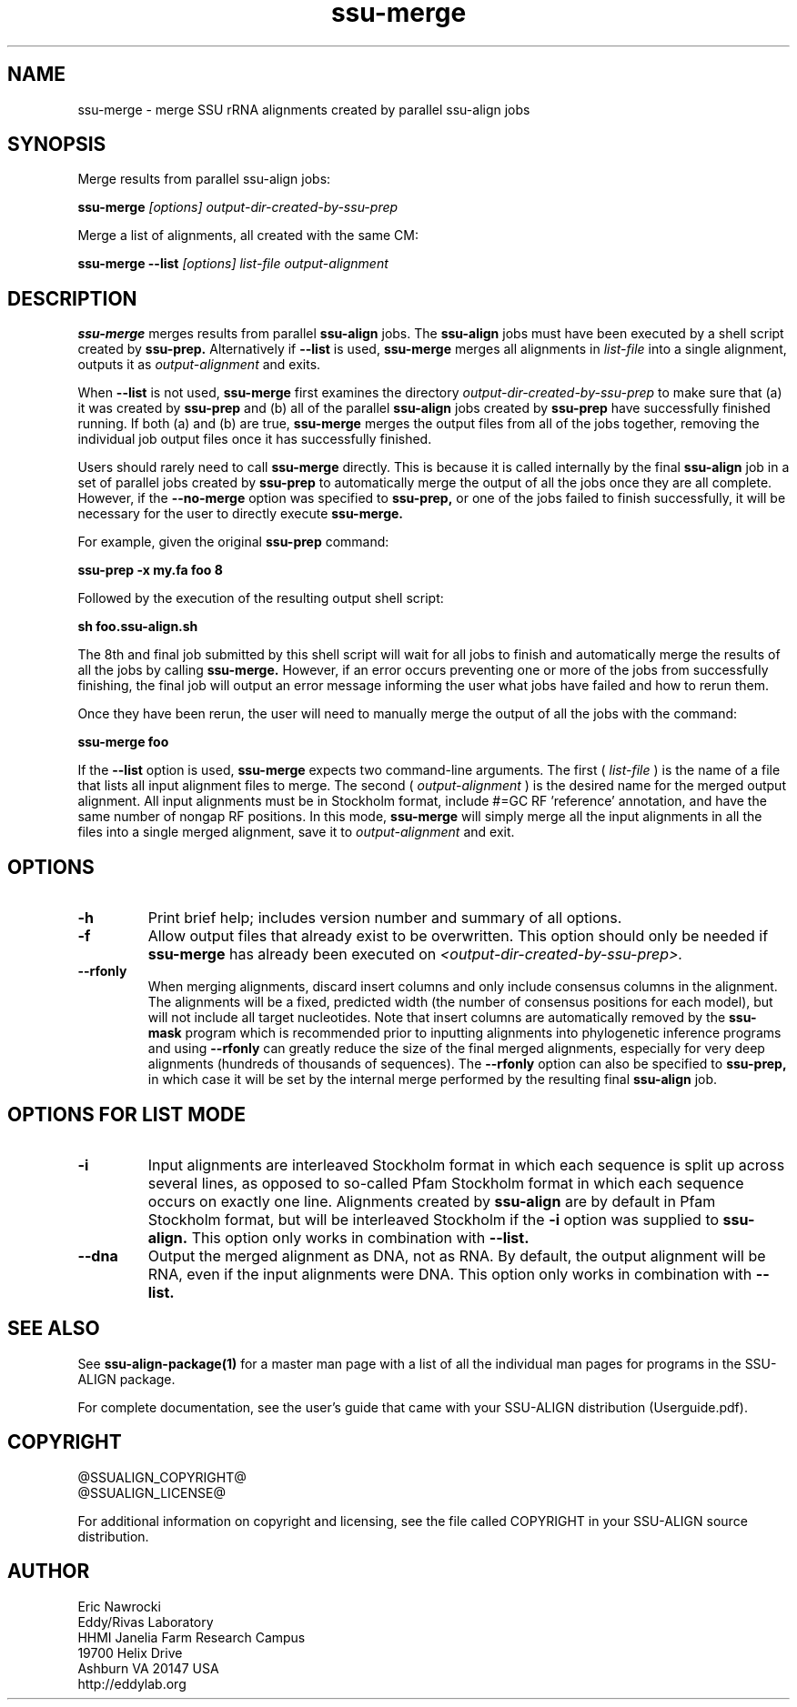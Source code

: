 .TH "ssu-merge" 1 "@RELEASEDATE@" "@PACKAGE@ @RELEASE@" "@PACKAGE@ Manual"

.SH NAME
ssu-merge - merge SSU rRNA alignments created by parallel ssu-align jobs

.SH SYNOPSIS

.PP
Merge results from parallel ssu-align jobs:
.PP
.B ssu-merge
.I [options]
.I output-dir-created-by-ssu-prep

.PP
Merge a list of alignments, all created with the same CM:
.PP
.B ssu-merge --list
.I [options]
.I list-file
.I output-alignment

.SH DESCRIPTION

.PP
.B ssu-merge 
merges results from parallel
.B ssu-align 
jobs. The 
.B ssu-align 
jobs must have been executed by a shell script created by
.B ssu-prep.
Alternatively if
.B --list
is used, 
.B ssu-merge
merges all alignments in 
.I list-file
into a single alignment, outputs it as 
.I output-alignment
and exits.

.PP
When 
.B --list
is not used,
.B ssu-merge
first 
examines the directory
.I output-dir-created-by-ssu-prep
to make sure that (a) it was created by 
.B ssu-prep 
and (b) all of the parallel 
.B ssu-align 
jobs created by 
.B ssu-prep 
have successfully finished running. If both (a) and (b) are true, 
.B ssu-merge
merges the output files from all of the jobs together, removing the
individual job output files once it has successfully finished.

.PP
Users should rarely need to call
.B ssu-merge
directly. This is because it is called internally by the final 
.B ssu-align 
job in a set of parallel jobs created by 
.B ssu-prep
to automatically merge the output of all the jobs once they are all
complete.  However, if the 
.B --no-merge
option was specified to 
.B ssu-prep,
or one of the jobs failed to finish successfully, it will be necessary
for the user to directly execute 
.B ssu-merge.

.PP
For example, given the original 
.B ssu-prep 
command:

.B ssu-prep -x my.fa foo 8 

.PP
Followed by the execution of the resulting output shell script:

.B sh foo.ssu-align.sh

.PP
The 8th and final job submitted by this shell script will
wait for all jobs to finish and automatically merge the results of all
the jobs by calling
.B ssu-merge.
However, if an error occurs preventing one or more of the jobs from
successfully finishing, the final job will output an error
message informing the user what jobs have failed and how to rerun
them.

.PP
Once they have been rerun, the user will need to manually merge the
output of all the jobs with the command:

.B ssu-merge foo

.PP
If the
.B --list
option is used, 
.B ssu-merge
expects two command-line arguments. The first (
.I list-file
) is the name of a file
that lists all input alignment files to merge. The second (
.I output-alignment
) is the desired name
for the merged output alignment.  All input alignments must be in
Stockholm format, include #=GC RF 'reference' annotation, and have the
same number of nongap RF positions. In this mode,
.B ssu-merge
will simply merge all the input alignments in all the files into a single
merged alignment, save it to
.I output-alignment
and exit. 

.SH OPTIONS

.TP
.B -h
Print brief help; includes version number and summary of
all options.

.TP
.B -f
Allow output files that already exist to be overwritten.
This option should only be needed if 
.B ssu-merge
has already been executed on 
.I <output-dir-created-by-ssu-prep>.

.TP
.B --rfonly
When merging alignments, discard insert columns and only include
consensus columns in the alignment. The alignments will be a fixed,
predicted width (the number of consensus positions for each model),
but will not include all target nucleotides. Note that insert columns
are automatically removed by the 
.B ssu-mask 
program which is recommended prior to inputting alignments into
phylogenetic inference programs and using 
.B --rfonly
can greatly reduce the size of the final merged alignments,
especially for very deep alignments (hundreds of thousands of
sequences). The
.B --rfonly 
option can also be specified to
.B ssu-prep,
in which case it will be set by the internal merge performed by the
resulting final
.B ssu-align
job. 

.SH OPTIONS FOR LIST MODE

.TP 
.B -i
Input alignments are interleaved Stockholm format in which each
sequence is split up across several lines, as opposed to so-called
Pfam Stockholm format in which each sequence occurs on exactly one
line. Alignments created by
.B ssu-align
are by default in Pfam Stockholm format, but will be interleaved
Stockholm if the
.B -i
option was supplied to
.B ssu-align.
This option only works in combination with
.B --list.

.TP 
.B --dna
Output the merged alignment as DNA, not as RNA. By default, the output
alignment will be RNA, even if the input alignments were DNA. 
This option only works in combination with
.B --list.


.SH SEE ALSO 

See 
.B ssu-align-package(1)
for a master man page with a list of all the individual man pages
for programs in the SSU-ALIGN package.

.PP
For complete documentation, see the user's guide that came with your
SSU-ALIGN distribution (Userguide.pdf).

.SH COPYRIGHT

.nf
@SSUALIGN_COPYRIGHT@
@SSUALIGN_LICENSE@
.fi

For additional information on copyright and licensing, see the file
called COPYRIGHT in your SSU-ALIGN source distribution.

.SH AUTHOR

.nf
Eric Nawrocki
Eddy/Rivas Laboratory
HHMI Janelia Farm Research Campus
19700 Helix Drive
Ashburn VA 20147 USA
http://eddylab.org
.fi

